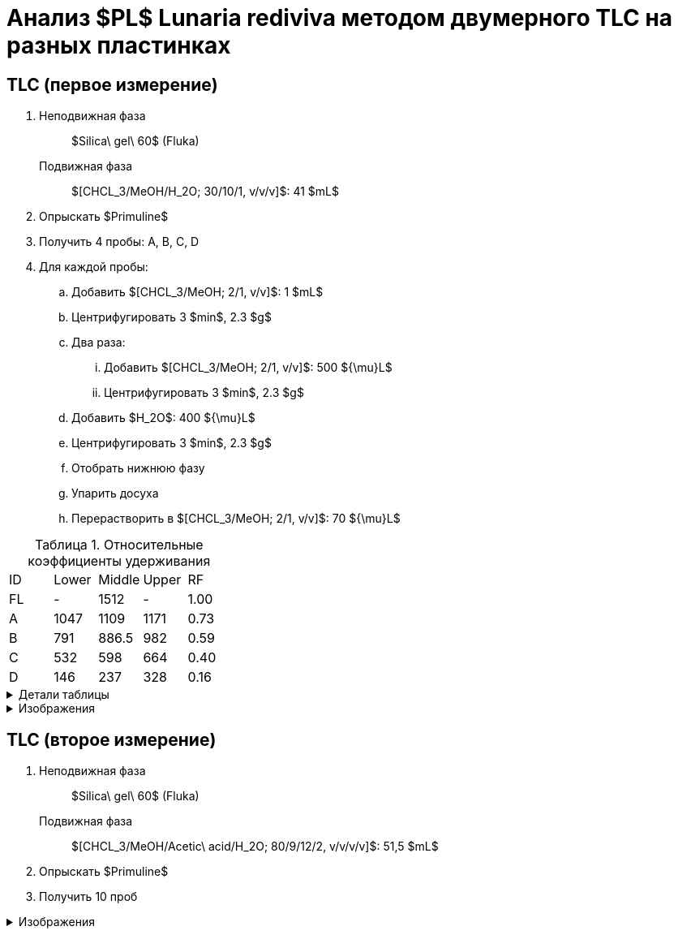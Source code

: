 = Анализ $PL$ *Lunaria rediviva* методом двумерного TLC на разных пластинках
:figure-caption: Изображение
:figures-caption: Изображения
:nofooter:
:table-caption: Таблица
:table-details: Детали таблицы

== TLC (первое измерение)

. {empty}
Неподвижная фаза:: $Silica\ gel\ 60$ (Fluka)
Подвижная фаза:: $[CHCL_3/MeOH/H_2O; 30/10/1, v/v/v]$: 41 $mL$
. Опрыскать $Primuline$
. Получить 4 пробы: A, B, C, D
. Для каждой пробы:
.. Добавить $[CHCL_3/MeOH; 2/1, v/v]$: 1 $mL$
.. Центрифугировать 3 $min$, 2.3 $g$
.. Два раза:
... Добавить $[CHCL_3/MeOH; 2/1, v/v]$: 500 ${\mu}L$
... Центрифугировать 3 $min$, 2.3 $g$
.. Добавить $H_2O$: 400 ${\mu}L$
.. Центрифугировать 3 $min$, 2.3 $g$
.. Отобрать нижнюю фазу
.. Упарить досуха
.. Перерастворить в $[CHCL_3/MeOH; 2/1, v/v]$: 70 ${\mu}L$

.Относительные коэффициенты удерживания
[cols="5*", frame=all, grid=all]
|===
|ID|Lower|Middle|Upper|RF
|FL|-|1512|-|1.00
|A|1047|1109|1171|0.73
|B|791|886.5|982|0.59
|C|532|598|664|0.40
|D|146|237|328|0.16
|===
.{table-details}
[%collapsible]
====
A, B, C, D:: Идентификатор пробы
FL:: Линия фронта
Lower:: Нижняя граница
Middle:: Среднее арифметическое нижней и верхней границ
Upper:: Верхняя граница
RF (Retention Factors):: Относительный коэффициент удерживания
====

.{figures-caption}
[%collapsible]
====
.Первое измерение
image:images/20240306_133704.jpg[]
====

== TLC (второе измерение)

. {empty}
Неподвижная фаза:: $Silica\ gel\ 60$ (Fluka)
Подвижная фаза:: $[CHCL_3/MeOH/Acetic\ acid/H_2O; 80/9/12/2, v/v/v/v]$: 51,5 $mL$
. Опрыскать $Primuline$
. Получить 10 проб

.{figures-caption}
[%collapsible]
====
.Второе измерение
image:images/20240306_164729.jpg[]
====
